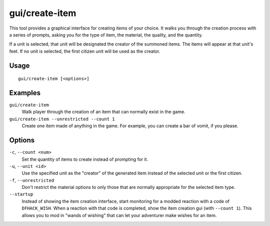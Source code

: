 gui/create-item
===============

.. dfhack-tool::
    :summary: Summon items from the aether.
    :tags: fort armok items

This tool provides a graphical interface for creating items of your choice. It
walks you through the creation process with a series of prompts, asking you
for the type of item, the material, the quality, and the quantity.

If a unit is selected, that unit will be designated the creator of the summoned
items. The items will appear at that unit's feet. If no unit is selected, the
first citizen unit will be used as the creator.

Usage
-----

::

    gui/create-item [<options>]

Examples
--------

``gui/create-item``
    Walk player through the creation of an item that can normally exist in the
    game.
``gui/create-item --unrestricted --count 1``
    Create one item made of anything in the game. For example, you can create
    a bar of vomit, if you please.

Options
-------

``-c``, ``--count <num>``
    Set the quantity of items to create instead of prompting for it.
``-u``, ``--unit <id>``
    Use the specified unit as the "creator" of the generated item instead of the
    selected unit or the first citizen.
``-f``, ``--unrestricted``
    Don't restrict the material options to only those that are normally
    appropriate for the selected item type.
``--startup``
    Instead of showing the item creation interface, start monitoring for a
    modded reaction with a code of ``DFHACK_WISH``. When a reaction with that
    code is completed, show the item creation gui (with ``--count 1``). This
    allows you to mod in "wands of wishing" that can let your adventurer make
    wishes for an item.

